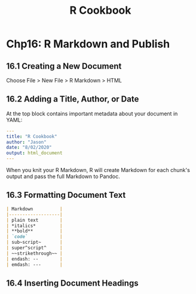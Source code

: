 #+STARTUP: showeverything
#+title: R Cookbook

* Chp16: R Markdown and Publish

** 16.1 Creating a New Document

   Choose File > New File > R Markdown > HTML

** 16.2 Adding a Title, Author, or Date

   At the top block contains important metadata about your document in YAML:

#+begin_src YAML
---
title: "R Cookbook"
author: "Jason"
date: "8/02/2020"
output: html_document
---
#+end_src

   When you knit your R Markdown, R will create Markdown for each chunk's output
   and pass the full Markdown to Pandoc.

** 16.3 Formatting Document Text

#+begin_src md
| Markdown          |
|-------------------|
| plain text        |
| *italics*         |
| **bold**          |
| `code`            |
| sub~script~       |
| super^script^     |
| ~~strikethrough~~ |
| endash: --        |
| emdash: ---       |
#+end_src

** 16.4 Inserting Document Headings

